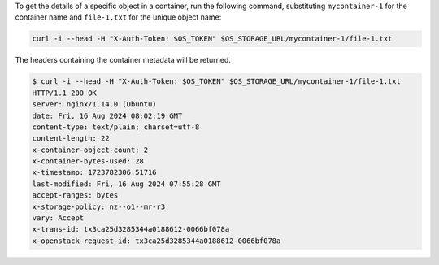 To get the details of a specific object in a container,
run the following command,
substituting ``mycontainer-1`` for the container name
and ``file-1.txt`` for the unique object name:

.. code-block:: bash

  curl -i --head -H "X-Auth-Token: $OS_TOKEN" $OS_STORAGE_URL/mycontainer-1/file-1.txt

The headers containing the container metadata will be returned.

.. code-block:: console

  $ curl -i --head -H "X-Auth-Token: $OS_TOKEN" $OS_STORAGE_URL/mycontainer-1/file-1.txt
  HTTP/1.1 200 OK
  server: nginx/1.14.0 (Ubuntu)
  date: Fri, 16 Aug 2024 08:02:19 GMT
  content-type: text/plain; charset=utf-8
  content-length: 22
  x-container-object-count: 2
  x-container-bytes-used: 28
  x-timestamp: 1723782306.51716
  last-modified: Fri, 16 Aug 2024 07:55:28 GMT
  accept-ranges: bytes
  x-storage-policy: nz--o1--mr-r3
  vary: Accept
  x-trans-id: tx3ca25d3285344a0188612-0066bf078a
  x-openstack-request-id: tx3ca25d3285344a0188612-0066bf078a
